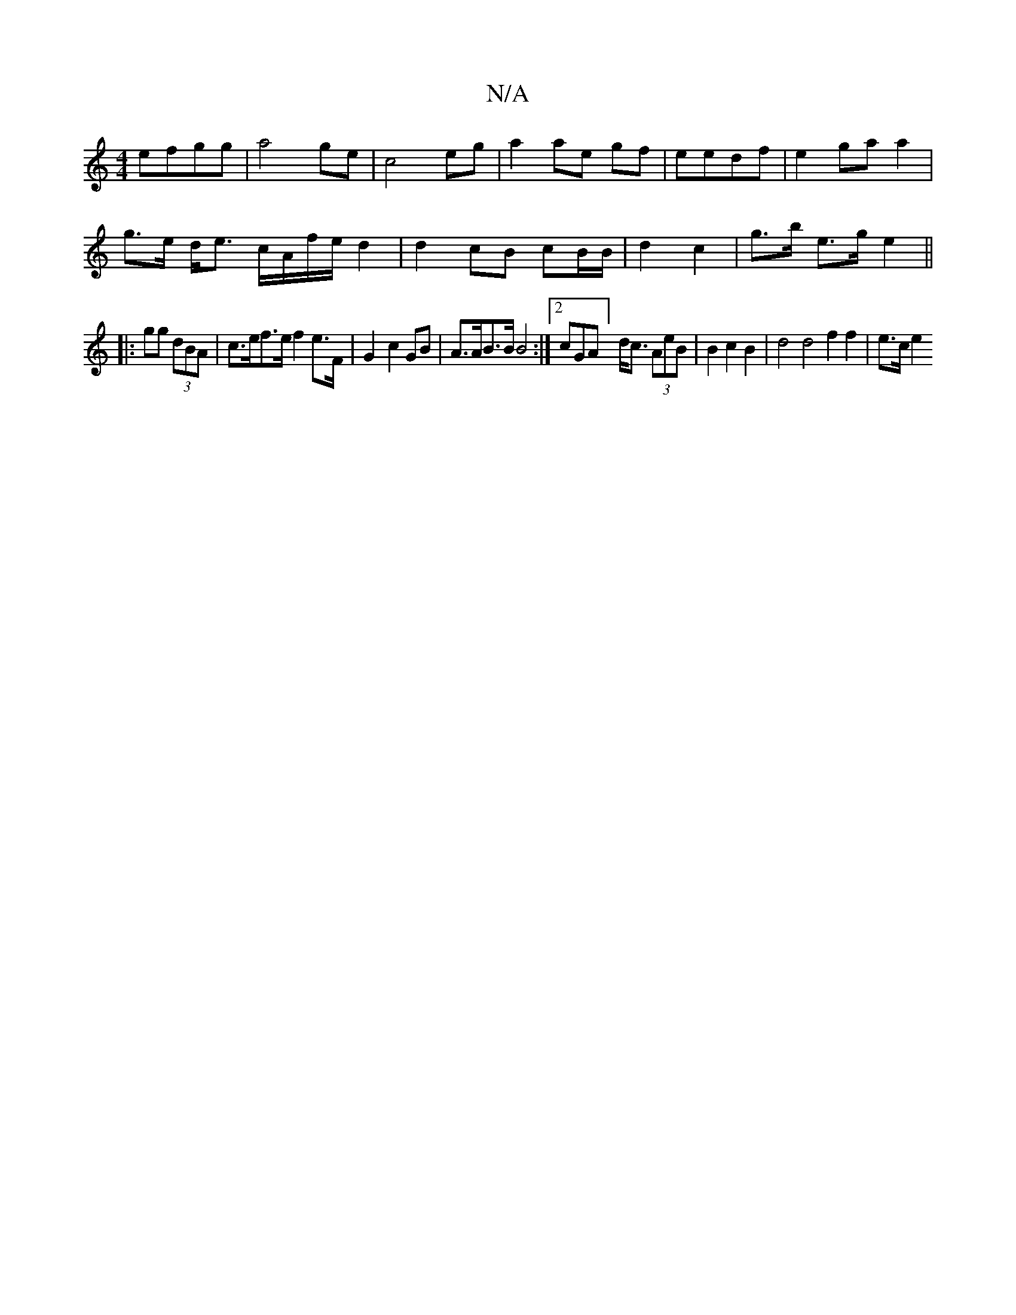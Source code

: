 X:1
T:N/A
M:4/4
R:N/A
K:Cmajor
 efgg | a4 ge|c4eg|a2 ae gf|eedf|e2ga a2|
g>e d<e c/A/f/e/ d2 | d2 cB cB/B/|d2- c2 | g>b e>g e2||
|: gg (3dBA | c>ef>e f2 e>F | G2-c2 GB |A>AB>B B4:|2 cGA] d<c (3AeB | B2 c2 B2 | d4 d4 f2 f2 | e>c e2 